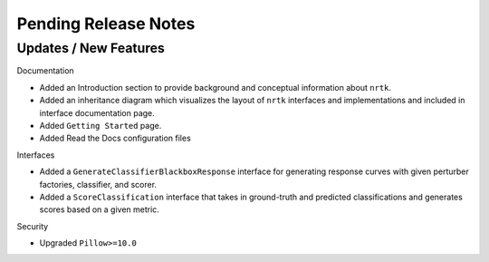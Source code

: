 Pending Release Notes
=====================

Updates / New Features
----------------------

Documentation

* Added an Introduction section to provide background and conceptual information about ``nrtk``.

* Added an inheritance diagram which visualizes the layout of ``nrtk`` interfaces and
  implementations and included in interface documentation page.

* Added ``Getting Started`` page.

* Added Read the Docs configuration files

Interfaces

* Added a ``GenerateClassifierBlackboxResponse`` interface for generating response
  curves with given perturber factories, classifier, and scorer.

* Added a ``ScoreClassification`` interface that takes in ground-truth and predicted
  classifications and generates scores based on a given metric.

Security

* Upgraded ``Pillow>=10.0``

